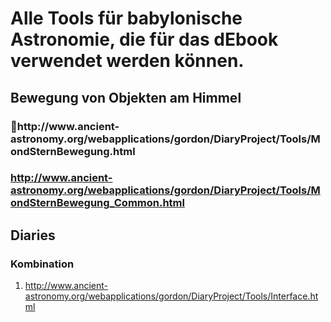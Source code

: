 * Alle Tools für babylonische Astronomie, die für das dEbook verwendet werden können.
** 

** Bewegung von Objekten am Himmel
*** http://www.ancient-astronomy.org/webapplications/gordon/DiaryProject/Tools/MondSternBewegung.html
***  http://www.ancient-astronomy.org/webapplications/gordon/DiaryProject/Tools/MondSternBewegung_Common.html
** Diaries
*** Kombination
**** http://www.ancient-astronomy.org/webapplications/gordon/DiaryProject/Tools/Interface.html
